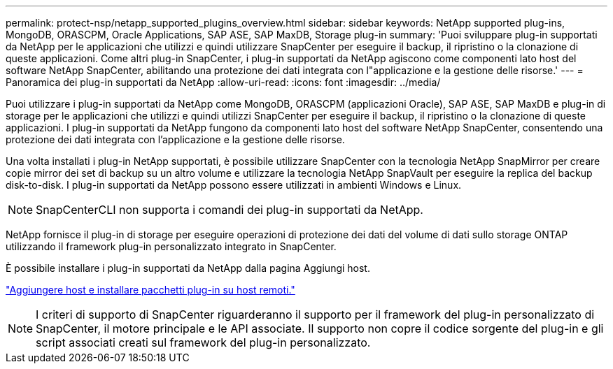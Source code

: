 ---
permalink: protect-nsp/netapp_supported_plugins_overview.html 
sidebar: sidebar 
keywords: NetApp supported plug-ins, MongoDB, ORASCPM, Oracle Applications, SAP ASE, SAP MaxDB, Storage plug-in 
summary: 'Puoi sviluppare plug-in supportati da NetApp per le applicazioni che utilizzi e quindi utilizzare SnapCenter per eseguire il backup, il ripristino o la clonazione di queste applicazioni. Come altri plug-in SnapCenter, i plug-in supportati da NetApp agiscono come componenti lato host del software NetApp SnapCenter, abilitando una protezione dei dati integrata con l"applicazione e la gestione delle risorse.' 
---
= Panoramica dei plug-in supportati da NetApp
:allow-uri-read: 
:icons: font
:imagesdir: ../media/


[role="lead"]
Puoi utilizzare i plug-in supportati da NetApp come MongoDB, ORASCPM (applicazioni Oracle), SAP ASE, SAP MaxDB e plug-in di storage per le applicazioni che utilizzi e quindi utilizzi SnapCenter per eseguire il backup, il ripristino o la clonazione di queste applicazioni. I plug-in supportati da NetApp fungono da componenti lato host del software NetApp SnapCenter, consentendo una protezione dei dati integrata con l'applicazione e la gestione delle risorse.

Una volta installati i plug-in NetApp supportati, è possibile utilizzare SnapCenter con la tecnologia NetApp SnapMirror per creare copie mirror dei set di backup su un altro volume e utilizzare la tecnologia NetApp SnapVault per eseguire la replica del backup disk-to-disk. I plug-in supportati da NetApp possono essere utilizzati in ambienti Windows e Linux.


NOTE: SnapCenterCLI non supporta i comandi dei plug-in supportati da NetApp.

NetApp fornisce il plug-in di storage per eseguire operazioni di protezione dei dati del volume di dati sullo storage ONTAP utilizzando il framework plug-in personalizzato integrato in SnapCenter.

È possibile installare i plug-in supportati da NetApp dalla pagina Aggiungi host.

link:add_hosts_and_install_plug_in_packages_on_remote_hosts.html["Aggiungere host e installare pacchetti plug-in su host remoti."^]


NOTE: I criteri di supporto di SnapCenter riguarderanno il supporto per il framework del plug-in personalizzato di SnapCenter, il motore principale e le API associate. Il supporto non copre il codice sorgente del plug-in e gli script associati creati sul framework del plug-in personalizzato.
